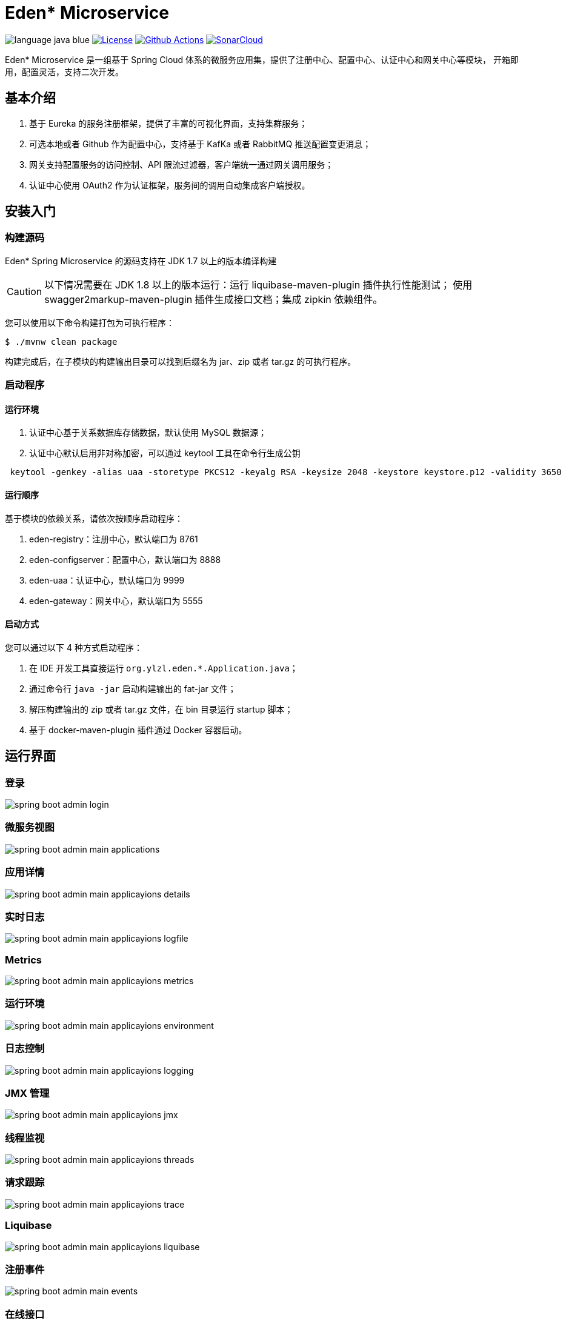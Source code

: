 = Eden* Microservice

image:src/docs/asciidoc/language-java-blue.svg[]
image:src/docs/asciidoc/license-apache 2.0-red.svg["License",link="https://www.apache.org/licenses/LICENSE-2.0.html"]
image:https://github.com/eden-lab/eden-microservice/workflows/build/badge.svg["Github Actions",link="https://github.com/eden-lab/eden-microservice/actions"]
image:https://sonarcloud.io/api/project_badges/measure?project=eden-lab_eden-microservice&metric=alert_status["SonarCloud", link="https://sonarcloud.io/dashboard?id=eden-lab_eden-microservice"]

Eden* Microservice 是一组基于 Spring Cloud 体系的微服务应用集，提供了注册中心、配置中心、认证中心和网关中心等模块，
开箱即用，配置灵活，支持二次开发。

== 基本介绍

1. 基于 Eureka 的服务注册框架，提供了丰富的可视化界面，支持集群服务；
2. 可选本地或者 Github 作为配置中心，支持基于 KafKa 或者 RabbitMQ 推送配置变更消息；
3. 网关支持配置服务的访问控制、API 限流过滤器，客户端统一通过网关调用服务；
4. 认证中心使用 OAuth2 作为认证框架，服务间的调用自动集成客户端授权。

== 安装入门

=== 构建源码

Eden* Spring Microservice 的源码支持在 JDK 1.7 以上的版本编译构建

CAUTION: 以下情况需要在 JDK 1.8 以上的版本运行：运行 liquibase-maven-plugin 插件执行性能测试；
使用 swagger2markup-maven-plugin 插件生成接口文档；集成 zipkin 依赖组件。

您可以使用以下命令构建打包为可执行程序：

[source,shell,indent=0]
----

$ ./mvnw clean package

----

构建完成后，在子模块的构建输出目录可以找到后缀名为 jar、zip 或者 tar.gz 的可执行程序。

=== 启动程序

==== 运行环境

1. 认证中心基于关系数据库存储数据，默认使用 MySQL 数据源；
2. 认证中心默认启用非对称加密，可以通过 keytool 工具在命令行生成公钥

[source,shell,indent=1]
----

keytool -genkey -alias uaa -storetype PKCS12 -keyalg RSA -keysize 2048 -keystore keystore.p12 -validity 3650

----

==== 运行顺序

基于模块的依赖关系，请依次按顺序启动程序：

1. eden-registry：注册中心，默认端口为 8761
2. eden-configserver：配置中心，默认端口为 8888
3. eden-uaa：认证中心，默认端口为 9999
4. eden-gateway：网关中心，默认端口为 5555

==== 启动方式

您可以通过以下 4 种方式启动程序：

1. 在 IDE 开发工具直接运行 `org.ylzl.eden.*.Application.java`；
2. 通过命令行 `java -jar` 启动构建输出的 fat-jar 文件；
3. 解压构建输出的 zip 或者 tar.gz 文件，在 bin 目录运行 startup 脚本；
4. 基于 docker-maven-plugin 插件通过 Docker 容器启动。

== 运行界面

=== 登录

image:src/docs/asciidoc/spring-boot-admin-login.png[]

=== 微服务视图

image:src/docs/asciidoc/spring-boot-admin-main-applications.png[]

=== 应用详情

image:src/docs/asciidoc/spring-boot-admin-main-applicayions-details.png[]

=== 实时日志

image:src/docs/asciidoc/spring-boot-admin-main-applicayions-logfile.png[]

=== Metrics

image:src/docs/asciidoc/spring-boot-admin-main-applicayions-metrics.png[]

=== 运行环境

image:src/docs/asciidoc/spring-boot-admin-main-applicayions-environment.png[]

=== 日志控制

image:src/docs/asciidoc/spring-boot-admin-main-applicayions-logging.png[]

=== JMX 管理

image:src/docs/asciidoc/spring-boot-admin-main-applicayions-jmx.png[]

=== 线程监视

image:src/docs/asciidoc/spring-boot-admin-main-applicayions-threads.png[]

=== 请求跟踪

image:src/docs/asciidoc/spring-boot-admin-main-applicayions-trace.png[]

=== Liquibase

image:src/docs/asciidoc/spring-boot-admin-main-applicayions-liquibase.png[]

=== 注册事件

image:src/docs/asciidoc/spring-boot-admin-main-events.png[]

=== 在线接口

image:src/docs/asciidoc/spring-boot-admin-main-apidocs.png[]

== 体系结构

=== 模块清单

|===
| 应用名称 | 描述 | 技术栈

| eden-configserver
| 配置中心
| Spring Cloud Config

| eden-gateway
| 网关中心
| Netflix Zuul、Feign、Hystrix、Ribbon

| eden-registry
| 注册中心
| Netflix Eureka、Spring Boot Admin

| eden-uaa
| 认证中心
| Spring Security OAuth2、Spring Security Jwt
|===

=== 开发视图

image:src/docs/staruml/html-docs/diagrams/d5507f74c7649420f3e80c315002ce65.svg[width="600"]

== 许可声明

遵循 https://www.apache.org/licenses/LICENSE-2.0.html[Apache 2.0 License]
